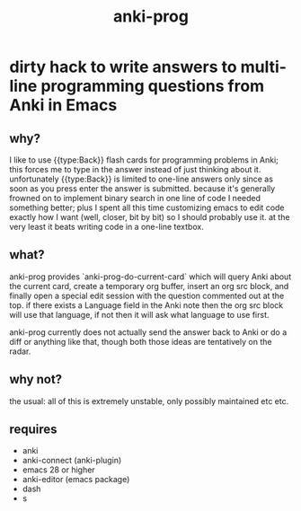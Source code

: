 #+title: anki-prog

* dirty hack to write answers to multi-line programming questions from Anki in Emacs

** why?
I like to use {{type:Back}} flash cards for programming problems in Anki; this forces me to type in the answer instead of just thinking about it. unfortunately {{type:Back}} is limited to one-line answers only since as soon as you press enter the answer is submitted. because it's generally frowned on to implement binary search in one line of code I needed something better; plus I spent all this time customizing emacs to edit code exactly how I want (well, closer, bit by bit) so I should probably use it. at the very least it beats writing code in a one-line textbox.

** what?
anki-prog provides `anki-prog-do-current-card` which will query Anki about the current card, create a temporary org buffer, insert an org src block, and finally open a special edit session with the question commented out at the top. if there exists a Language field in the Anki note then the org src block will use that language, if not then it will ask what language to use first.

anki-prog currently does not actually send the answer back to Anki or do a diff or anything like that, though both those ideas are tentatively on the radar.

** why not?
the usual: all of this is extremely unstable, only possibly maintained etc etc.

** requires
- anki
- anki-connect (anki-plugin)
- emacs 28 or higher
- anki-editor (emacs package)
- dash
- s
